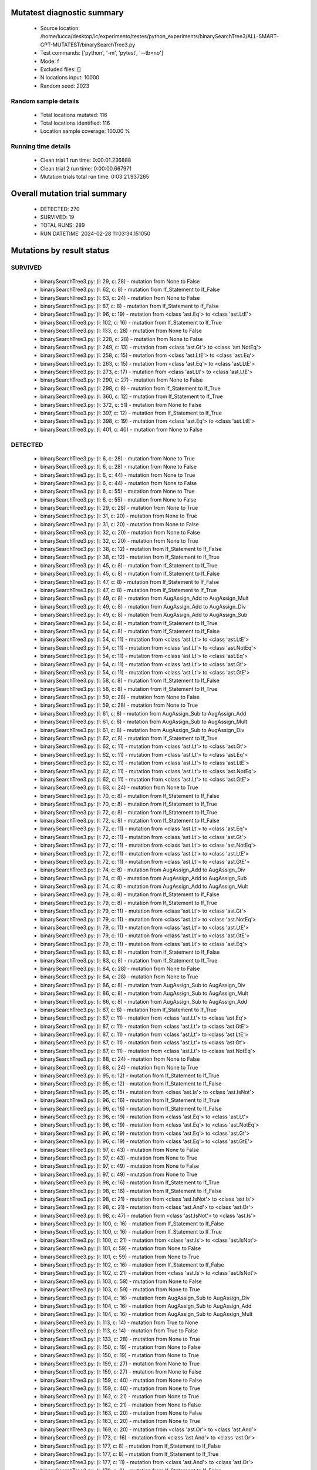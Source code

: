 Mutatest diagnostic summary
===========================
 - Source location: /home/lucca/desktop/ic/experimento/testes/python_experiments/binarySearchTree3/ALL-SMART-GPT-MUTATEST/binarySearchTree3.py
 - Test commands: ['python', '-m', 'pytest', '--tb=no']
 - Mode: f
 - Excluded files: []
 - N locations input: 10000
 - Random seed: 2023

Random sample details
---------------------
 - Total locations mutated: 116
 - Total locations identified: 116
 - Location sample coverage: 100.00 %


Running time details
--------------------
 - Clean trial 1 run time: 0:00:01.236888
 - Clean trial 2 run time: 0:00:00.667971
 - Mutation trials total run time: 0:03:21.937265

Overall mutation trial summary
==============================
 - DETECTED: 270
 - SURVIVED: 19
 - TOTAL RUNS: 289
 - RUN DATETIME: 2024-02-28 11:03:34.151050


Mutations by result status
==========================


SURVIVED
--------
 - binarySearchTree3.py: (l: 29, c: 28) - mutation from None to False
 - binarySearchTree3.py: (l: 62, c: 8) - mutation from If_Statement to If_False
 - binarySearchTree3.py: (l: 63, c: 24) - mutation from None to False
 - binarySearchTree3.py: (l: 87, c: 8) - mutation from If_Statement to If_False
 - binarySearchTree3.py: (l: 96, c: 19) - mutation from <class 'ast.Eq'> to <class 'ast.LtE'>
 - binarySearchTree3.py: (l: 102, c: 16) - mutation from If_Statement to If_True
 - binarySearchTree3.py: (l: 133, c: 28) - mutation from None to False
 - binarySearchTree3.py: (l: 228, c: 28) - mutation from None to False
 - binarySearchTree3.py: (l: 249, c: 13) - mutation from <class 'ast.Gt'> to <class 'ast.NotEq'>
 - binarySearchTree3.py: (l: 258, c: 15) - mutation from <class 'ast.LtE'> to <class 'ast.Eq'>
 - binarySearchTree3.py: (l: 263, c: 15) - mutation from <class 'ast.Eq'> to <class 'ast.LtE'>
 - binarySearchTree3.py: (l: 273, c: 17) - mutation from <class 'ast.Lt'> to <class 'ast.LtE'>
 - binarySearchTree3.py: (l: 290, c: 27) - mutation from None to False
 - binarySearchTree3.py: (l: 298, c: 8) - mutation from If_Statement to If_True
 - binarySearchTree3.py: (l: 360, c: 12) - mutation from If_Statement to If_True
 - binarySearchTree3.py: (l: 372, c: 51) - mutation from None to False
 - binarySearchTree3.py: (l: 397, c: 12) - mutation from If_Statement to If_True
 - binarySearchTree3.py: (l: 398, c: 19) - mutation from <class 'ast.Eq'> to <class 'ast.LtE'>
 - binarySearchTree3.py: (l: 401, c: 40) - mutation from None to False


DETECTED
--------
 - binarySearchTree3.py: (l: 6, c: 28) - mutation from None to True
 - binarySearchTree3.py: (l: 6, c: 28) - mutation from None to False
 - binarySearchTree3.py: (l: 6, c: 44) - mutation from None to True
 - binarySearchTree3.py: (l: 6, c: 44) - mutation from None to False
 - binarySearchTree3.py: (l: 6, c: 55) - mutation from None to True
 - binarySearchTree3.py: (l: 6, c: 55) - mutation from None to False
 - binarySearchTree3.py: (l: 29, c: 28) - mutation from None to True
 - binarySearchTree3.py: (l: 31, c: 20) - mutation from None to True
 - binarySearchTree3.py: (l: 31, c: 20) - mutation from None to False
 - binarySearchTree3.py: (l: 32, c: 20) - mutation from None to False
 - binarySearchTree3.py: (l: 32, c: 20) - mutation from None to True
 - binarySearchTree3.py: (l: 38, c: 12) - mutation from If_Statement to If_False
 - binarySearchTree3.py: (l: 38, c: 12) - mutation from If_Statement to If_True
 - binarySearchTree3.py: (l: 45, c: 8) - mutation from If_Statement to If_True
 - binarySearchTree3.py: (l: 45, c: 8) - mutation from If_Statement to If_False
 - binarySearchTree3.py: (l: 47, c: 8) - mutation from If_Statement to If_False
 - binarySearchTree3.py: (l: 47, c: 8) - mutation from If_Statement to If_True
 - binarySearchTree3.py: (l: 49, c: 8) - mutation from AugAssign_Add to AugAssign_Mult
 - binarySearchTree3.py: (l: 49, c: 8) - mutation from AugAssign_Add to AugAssign_Div
 - binarySearchTree3.py: (l: 49, c: 8) - mutation from AugAssign_Add to AugAssign_Sub
 - binarySearchTree3.py: (l: 54, c: 8) - mutation from If_Statement to If_True
 - binarySearchTree3.py: (l: 54, c: 8) - mutation from If_Statement to If_False
 - binarySearchTree3.py: (l: 54, c: 11) - mutation from <class 'ast.Lt'> to <class 'ast.LtE'>
 - binarySearchTree3.py: (l: 54, c: 11) - mutation from <class 'ast.Lt'> to <class 'ast.NotEq'>
 - binarySearchTree3.py: (l: 54, c: 11) - mutation from <class 'ast.Lt'> to <class 'ast.Eq'>
 - binarySearchTree3.py: (l: 54, c: 11) - mutation from <class 'ast.Lt'> to <class 'ast.Gt'>
 - binarySearchTree3.py: (l: 54, c: 11) - mutation from <class 'ast.Lt'> to <class 'ast.GtE'>
 - binarySearchTree3.py: (l: 58, c: 8) - mutation from If_Statement to If_False
 - binarySearchTree3.py: (l: 58, c: 8) - mutation from If_Statement to If_True
 - binarySearchTree3.py: (l: 59, c: 28) - mutation from None to False
 - binarySearchTree3.py: (l: 59, c: 28) - mutation from None to True
 - binarySearchTree3.py: (l: 61, c: 8) - mutation from AugAssign_Sub to AugAssign_Add
 - binarySearchTree3.py: (l: 61, c: 8) - mutation from AugAssign_Sub to AugAssign_Mult
 - binarySearchTree3.py: (l: 61, c: 8) - mutation from AugAssign_Sub to AugAssign_Div
 - binarySearchTree3.py: (l: 62, c: 8) - mutation from If_Statement to If_True
 - binarySearchTree3.py: (l: 62, c: 11) - mutation from <class 'ast.Lt'> to <class 'ast.Gt'>
 - binarySearchTree3.py: (l: 62, c: 11) - mutation from <class 'ast.Lt'> to <class 'ast.Eq'>
 - binarySearchTree3.py: (l: 62, c: 11) - mutation from <class 'ast.Lt'> to <class 'ast.LtE'>
 - binarySearchTree3.py: (l: 62, c: 11) - mutation from <class 'ast.Lt'> to <class 'ast.NotEq'>
 - binarySearchTree3.py: (l: 62, c: 11) - mutation from <class 'ast.Lt'> to <class 'ast.GtE'>
 - binarySearchTree3.py: (l: 63, c: 24) - mutation from None to True
 - binarySearchTree3.py: (l: 70, c: 8) - mutation from If_Statement to If_False
 - binarySearchTree3.py: (l: 70, c: 8) - mutation from If_Statement to If_True
 - binarySearchTree3.py: (l: 72, c: 8) - mutation from If_Statement to If_True
 - binarySearchTree3.py: (l: 72, c: 8) - mutation from If_Statement to If_False
 - binarySearchTree3.py: (l: 72, c: 11) - mutation from <class 'ast.Lt'> to <class 'ast.Eq'>
 - binarySearchTree3.py: (l: 72, c: 11) - mutation from <class 'ast.Lt'> to <class 'ast.Gt'>
 - binarySearchTree3.py: (l: 72, c: 11) - mutation from <class 'ast.Lt'> to <class 'ast.NotEq'>
 - binarySearchTree3.py: (l: 72, c: 11) - mutation from <class 'ast.Lt'> to <class 'ast.LtE'>
 - binarySearchTree3.py: (l: 72, c: 11) - mutation from <class 'ast.Lt'> to <class 'ast.GtE'>
 - binarySearchTree3.py: (l: 74, c: 8) - mutation from AugAssign_Add to AugAssign_Div
 - binarySearchTree3.py: (l: 74, c: 8) - mutation from AugAssign_Add to AugAssign_Sub
 - binarySearchTree3.py: (l: 74, c: 8) - mutation from AugAssign_Add to AugAssign_Mult
 - binarySearchTree3.py: (l: 79, c: 8) - mutation from If_Statement to If_False
 - binarySearchTree3.py: (l: 79, c: 8) - mutation from If_Statement to If_True
 - binarySearchTree3.py: (l: 79, c: 11) - mutation from <class 'ast.Lt'> to <class 'ast.Gt'>
 - binarySearchTree3.py: (l: 79, c: 11) - mutation from <class 'ast.Lt'> to <class 'ast.NotEq'>
 - binarySearchTree3.py: (l: 79, c: 11) - mutation from <class 'ast.Lt'> to <class 'ast.LtE'>
 - binarySearchTree3.py: (l: 79, c: 11) - mutation from <class 'ast.Lt'> to <class 'ast.GtE'>
 - binarySearchTree3.py: (l: 79, c: 11) - mutation from <class 'ast.Lt'> to <class 'ast.Eq'>
 - binarySearchTree3.py: (l: 83, c: 8) - mutation from If_Statement to If_False
 - binarySearchTree3.py: (l: 83, c: 8) - mutation from If_Statement to If_True
 - binarySearchTree3.py: (l: 84, c: 28) - mutation from None to False
 - binarySearchTree3.py: (l: 84, c: 28) - mutation from None to True
 - binarySearchTree3.py: (l: 86, c: 8) - mutation from AugAssign_Sub to AugAssign_Div
 - binarySearchTree3.py: (l: 86, c: 8) - mutation from AugAssign_Sub to AugAssign_Mult
 - binarySearchTree3.py: (l: 86, c: 8) - mutation from AugAssign_Sub to AugAssign_Add
 - binarySearchTree3.py: (l: 87, c: 8) - mutation from If_Statement to If_True
 - binarySearchTree3.py: (l: 87, c: 11) - mutation from <class 'ast.Lt'> to <class 'ast.Eq'>
 - binarySearchTree3.py: (l: 87, c: 11) - mutation from <class 'ast.Lt'> to <class 'ast.GtE'>
 - binarySearchTree3.py: (l: 87, c: 11) - mutation from <class 'ast.Lt'> to <class 'ast.LtE'>
 - binarySearchTree3.py: (l: 87, c: 11) - mutation from <class 'ast.Lt'> to <class 'ast.Gt'>
 - binarySearchTree3.py: (l: 87, c: 11) - mutation from <class 'ast.Lt'> to <class 'ast.NotEq'>
 - binarySearchTree3.py: (l: 88, c: 24) - mutation from None to False
 - binarySearchTree3.py: (l: 88, c: 24) - mutation from None to True
 - binarySearchTree3.py: (l: 95, c: 12) - mutation from If_Statement to If_True
 - binarySearchTree3.py: (l: 95, c: 12) - mutation from If_Statement to If_False
 - binarySearchTree3.py: (l: 95, c: 15) - mutation from <class 'ast.Is'> to <class 'ast.IsNot'>
 - binarySearchTree3.py: (l: 96, c: 16) - mutation from If_Statement to If_True
 - binarySearchTree3.py: (l: 96, c: 16) - mutation from If_Statement to If_False
 - binarySearchTree3.py: (l: 96, c: 19) - mutation from <class 'ast.Eq'> to <class 'ast.Lt'>
 - binarySearchTree3.py: (l: 96, c: 19) - mutation from <class 'ast.Eq'> to <class 'ast.NotEq'>
 - binarySearchTree3.py: (l: 96, c: 19) - mutation from <class 'ast.Eq'> to <class 'ast.Gt'>
 - binarySearchTree3.py: (l: 96, c: 19) - mutation from <class 'ast.Eq'> to <class 'ast.GtE'>
 - binarySearchTree3.py: (l: 97, c: 43) - mutation from None to False
 - binarySearchTree3.py: (l: 97, c: 43) - mutation from None to True
 - binarySearchTree3.py: (l: 97, c: 49) - mutation from None to False
 - binarySearchTree3.py: (l: 97, c: 49) - mutation from None to True
 - binarySearchTree3.py: (l: 98, c: 16) - mutation from If_Statement to If_True
 - binarySearchTree3.py: (l: 98, c: 16) - mutation from If_Statement to If_False
 - binarySearchTree3.py: (l: 98, c: 21) - mutation from <class 'ast.IsNot'> to <class 'ast.Is'>
 - binarySearchTree3.py: (l: 98, c: 21) - mutation from <class 'ast.And'> to <class 'ast.Or'>
 - binarySearchTree3.py: (l: 98, c: 47) - mutation from <class 'ast.IsNot'> to <class 'ast.Is'>
 - binarySearchTree3.py: (l: 100, c: 16) - mutation from If_Statement to If_False
 - binarySearchTree3.py: (l: 100, c: 16) - mutation from If_Statement to If_True
 - binarySearchTree3.py: (l: 100, c: 21) - mutation from <class 'ast.Is'> to <class 'ast.IsNot'>
 - binarySearchTree3.py: (l: 101, c: 59) - mutation from None to False
 - binarySearchTree3.py: (l: 101, c: 59) - mutation from None to True
 - binarySearchTree3.py: (l: 102, c: 16) - mutation from If_Statement to If_False
 - binarySearchTree3.py: (l: 102, c: 21) - mutation from <class 'ast.Is'> to <class 'ast.IsNot'>
 - binarySearchTree3.py: (l: 103, c: 59) - mutation from None to False
 - binarySearchTree3.py: (l: 103, c: 59) - mutation from None to True
 - binarySearchTree3.py: (l: 104, c: 16) - mutation from AugAssign_Sub to AugAssign_Div
 - binarySearchTree3.py: (l: 104, c: 16) - mutation from AugAssign_Sub to AugAssign_Add
 - binarySearchTree3.py: (l: 104, c: 16) - mutation from AugAssign_Sub to AugAssign_Mult
 - binarySearchTree3.py: (l: 113, c: 14) - mutation from True to None
 - binarySearchTree3.py: (l: 113, c: 14) - mutation from True to False
 - binarySearchTree3.py: (l: 133, c: 28) - mutation from None to True
 - binarySearchTree3.py: (l: 150, c: 19) - mutation from None to False
 - binarySearchTree3.py: (l: 150, c: 19) - mutation from None to True
 - binarySearchTree3.py: (l: 159, c: 27) - mutation from None to True
 - binarySearchTree3.py: (l: 159, c: 27) - mutation from None to False
 - binarySearchTree3.py: (l: 159, c: 40) - mutation from None to False
 - binarySearchTree3.py: (l: 159, c: 40) - mutation from None to True
 - binarySearchTree3.py: (l: 162, c: 21) - mutation from None to True
 - binarySearchTree3.py: (l: 162, c: 21) - mutation from None to False
 - binarySearchTree3.py: (l: 163, c: 20) - mutation from None to False
 - binarySearchTree3.py: (l: 163, c: 20) - mutation from None to True
 - binarySearchTree3.py: (l: 169, c: 20) - mutation from <class 'ast.Or'> to <class 'ast.And'>
 - binarySearchTree3.py: (l: 173, c: 16) - mutation from <class 'ast.And'> to <class 'ast.Or'>
 - binarySearchTree3.py: (l: 177, c: 8) - mutation from If_Statement to If_False
 - binarySearchTree3.py: (l: 177, c: 8) - mutation from If_Statement to If_True
 - binarySearchTree3.py: (l: 177, c: 11) - mutation from <class 'ast.And'> to <class 'ast.Or'>
 - binarySearchTree3.py: (l: 179, c: 8) - mutation from If_Statement to If_False
 - binarySearchTree3.py: (l: 179, c: 8) - mutation from If_Statement to If_True
 - binarySearchTree3.py: (l: 179, c: 11) - mutation from <class 'ast.And'> to <class 'ast.Or'>
 - binarySearchTree3.py: (l: 184, c: 8) - mutation from If_Statement to If_False
 - binarySearchTree3.py: (l: 184, c: 8) - mutation from If_Statement to If_True
 - binarySearchTree3.py: (l: 185, c: 29) - mutation from <class 'ast.Eq'> to <class 'ast.GtE'>
 - binarySearchTree3.py: (l: 185, c: 29) - mutation from <class 'ast.Eq'> to <class 'ast.LtE'>
 - binarySearchTree3.py: (l: 185, c: 29) - mutation from <class 'ast.Eq'> to <class 'ast.NotEq'>
 - binarySearchTree3.py: (l: 185, c: 29) - mutation from <class 'ast.Eq'> to <class 'ast.Gt'>
 - binarySearchTree3.py: (l: 185, c: 29) - mutation from <class 'ast.Eq'> to <class 'ast.Lt'>
 - binarySearchTree3.py: (l: 228, c: 28) - mutation from None to True
 - binarySearchTree3.py: (l: 231, c: 20) - mutation from None to False
 - binarySearchTree3.py: (l: 231, c: 20) - mutation from None to True
 - binarySearchTree3.py: (l: 233, c: 8) - mutation from If_Statement to If_False
 - binarySearchTree3.py: (l: 233, c: 8) - mutation from If_Statement to If_True
 - binarySearchTree3.py: (l: 239, c: 8) - mutation from If_Statement to If_False
 - binarySearchTree3.py: (l: 239, c: 8) - mutation from If_Statement to If_True
 - binarySearchTree3.py: (l: 241, c: 12) - mutation from AugAssign_Add to AugAssign_Mult
 - binarySearchTree3.py: (l: 241, c: 12) - mutation from AugAssign_Add to AugAssign_Sub
 - binarySearchTree3.py: (l: 241, c: 12) - mutation from AugAssign_Add to AugAssign_Div
 - binarySearchTree3.py: (l: 247, c: 8) - mutation from If_Statement to If_True
 - binarySearchTree3.py: (l: 247, c: 8) - mutation from If_Statement to If_False
 - binarySearchTree3.py: (l: 247, c: 11) - mutation from <class 'ast.Lt'> to <class 'ast.LtE'>
 - binarySearchTree3.py: (l: 247, c: 11) - mutation from <class 'ast.Lt'> to <class 'ast.Eq'>
 - binarySearchTree3.py: (l: 247, c: 11) - mutation from <class 'ast.Lt'> to <class 'ast.Gt'>
 - binarySearchTree3.py: (l: 247, c: 11) - mutation from <class 'ast.Lt'> to <class 'ast.NotEq'>
 - binarySearchTree3.py: (l: 247, c: 11) - mutation from <class 'ast.Lt'> to <class 'ast.GtE'>
 - binarySearchTree3.py: (l: 249, c: 8) - mutation from If_Statement to If_True
 - binarySearchTree3.py: (l: 249, c: 8) - mutation from If_Statement to If_False
 - binarySearchTree3.py: (l: 249, c: 13) - mutation from <class 'ast.Gt'> to <class 'ast.GtE'>
 - binarySearchTree3.py: (l: 249, c: 13) - mutation from <class 'ast.Gt'> to <class 'ast.LtE'>
 - binarySearchTree3.py: (l: 249, c: 13) - mutation from <class 'ast.Gt'> to <class 'ast.Eq'>
 - binarySearchTree3.py: (l: 249, c: 13) - mutation from <class 'ast.Gt'> to <class 'ast.Lt'>
 - binarySearchTree3.py: (l: 256, c: 8) - mutation from If_Statement to If_False
 - binarySearchTree3.py: (l: 256, c: 8) - mutation from If_Statement to If_True
 - binarySearchTree3.py: (l: 258, c: 12) - mutation from If_Statement to If_True
 - binarySearchTree3.py: (l: 258, c: 12) - mutation from If_Statement to If_False
 - binarySearchTree3.py: (l: 258, c: 15) - mutation from <class 'ast.LtE'> to <class 'ast.Gt'>
 - binarySearchTree3.py: (l: 258, c: 15) - mutation from <class 'ast.LtE'> to <class 'ast.Lt'>
 - binarySearchTree3.py: (l: 258, c: 15) - mutation from <class 'ast.LtE'> to <class 'ast.GtE'>
 - binarySearchTree3.py: (l: 258, c: 15) - mutation from <class 'ast.LtE'> to <class 'ast.NotEq'>
 - binarySearchTree3.py: (l: 259, c: 16) - mutation from AugAssign_Add to AugAssign_Div
 - binarySearchTree3.py: (l: 259, c: 16) - mutation from AugAssign_Add to AugAssign_Mult
 - binarySearchTree3.py: (l: 259, c: 16) - mutation from AugAssign_Add to AugAssign_Sub
 - binarySearchTree3.py: (l: 262, c: 12) - mutation from AugAssign_Add to AugAssign_Div
 - binarySearchTree3.py: (l: 262, c: 12) - mutation from AugAssign_Add to AugAssign_Sub
 - binarySearchTree3.py: (l: 262, c: 12) - mutation from AugAssign_Add to AugAssign_Mult
 - binarySearchTree3.py: (l: 263, c: 12) - mutation from If_Statement to If_True
 - binarySearchTree3.py: (l: 263, c: 12) - mutation from If_Statement to If_False
 - binarySearchTree3.py: (l: 263, c: 15) - mutation from <class 'ast.Eq'> to <class 'ast.GtE'>
 - binarySearchTree3.py: (l: 263, c: 15) - mutation from <class 'ast.Eq'> to <class 'ast.NotEq'>
 - binarySearchTree3.py: (l: 263, c: 15) - mutation from <class 'ast.Eq'> to <class 'ast.Lt'>
 - binarySearchTree3.py: (l: 263, c: 15) - mutation from <class 'ast.Eq'> to <class 'ast.Gt'>
 - binarySearchTree3.py: (l: 264, c: 16) - mutation from AugAssign_Add to AugAssign_Sub
 - binarySearchTree3.py: (l: 264, c: 16) - mutation from AugAssign_Add to AugAssign_Mult
 - binarySearchTree3.py: (l: 264, c: 16) - mutation from AugAssign_Add to AugAssign_Div
 - binarySearchTree3.py: (l: 271, c: 12) - mutation from If_Statement to If_True
 - binarySearchTree3.py: (l: 271, c: 12) - mutation from If_Statement to If_False
 - binarySearchTree3.py: (l: 271, c: 15) - mutation from <class 'ast.Eq'> to <class 'ast.GtE'>
 - binarySearchTree3.py: (l: 271, c: 15) - mutation from <class 'ast.Eq'> to <class 'ast.Lt'>
 - binarySearchTree3.py: (l: 271, c: 15) - mutation from <class 'ast.Eq'> to <class 'ast.LtE'>
 - binarySearchTree3.py: (l: 271, c: 15) - mutation from <class 'ast.Eq'> to <class 'ast.Gt'>
 - binarySearchTree3.py: (l: 271, c: 15) - mutation from <class 'ast.Eq'> to <class 'ast.NotEq'>
 - binarySearchTree3.py: (l: 273, c: 12) - mutation from If_Statement to If_False
 - binarySearchTree3.py: (l: 273, c: 12) - mutation from If_Statement to If_True
 - binarySearchTree3.py: (l: 273, c: 17) - mutation from <class 'ast.Lt'> to <class 'ast.GtE'>
 - binarySearchTree3.py: (l: 273, c: 17) - mutation from <class 'ast.Lt'> to <class 'ast.NotEq'>
 - binarySearchTree3.py: (l: 273, c: 17) - mutation from <class 'ast.Lt'> to <class 'ast.Eq'>
 - binarySearchTree3.py: (l: 273, c: 17) - mutation from <class 'ast.Lt'> to <class 'ast.Gt'>
 - binarySearchTree3.py: (l: 288, c: 15) - mutation from <class 'ast.IsNot'> to <class 'ast.Is'>
 - binarySearchTree3.py: (l: 288, c: 39) - mutation from None to False
 - binarySearchTree3.py: (l: 288, c: 39) - mutation from None to True
 - binarySearchTree3.py: (l: 290, c: 27) - mutation from None to True
 - binarySearchTree3.py: (l: 298, c: 8) - mutation from If_Statement to If_False
 - binarySearchTree3.py: (l: 300, c: 12) - mutation from If_Statement to If_True
 - binarySearchTree3.py: (l: 300, c: 12) - mutation from If_Statement to If_False
 - binarySearchTree3.py: (l: 306, c: 15) - mutation from <class 'ast.Sub'> to <class 'ast.Pow'>
 - binarySearchTree3.py: (l: 306, c: 15) - mutation from <class 'ast.Sub'> to <class 'ast.Mult'>
 - binarySearchTree3.py: (l: 306, c: 15) - mutation from <class 'ast.Sub'> to <class 'ast.Add'>
 - binarySearchTree3.py: (l: 306, c: 15) - mutation from <class 'ast.Sub'> to <class 'ast.Div'>
 - binarySearchTree3.py: (l: 306, c: 15) - mutation from <class 'ast.Sub'> to <class 'ast.Mod'>
 - binarySearchTree3.py: (l: 306, c: 15) - mutation from <class 'ast.Sub'> to <class 'ast.FloorDiv'>
 - binarySearchTree3.py: (l: 310, c: 8) - mutation from If_Statement to If_False
 - binarySearchTree3.py: (l: 310, c: 8) - mutation from If_Statement to If_True
 - binarySearchTree3.py: (l: 310, c: 11) - mutation from <class 'ast.Eq'> to <class 'ast.NotEq'>
 - binarySearchTree3.py: (l: 310, c: 11) - mutation from <class 'ast.Eq'> to <class 'ast.LtE'>
 - binarySearchTree3.py: (l: 310, c: 11) - mutation from <class 'ast.Eq'> to <class 'ast.Gt'>
 - binarySearchTree3.py: (l: 310, c: 11) - mutation from <class 'ast.Eq'> to <class 'ast.GtE'>
 - binarySearchTree3.py: (l: 310, c: 11) - mutation from <class 'ast.Eq'> to <class 'ast.Lt'>
 - binarySearchTree3.py: (l: 313, c: 8) - mutation from If_Statement to If_False
 - binarySearchTree3.py: (l: 313, c: 8) - mutation from If_Statement to If_True
 - binarySearchTree3.py: (l: 325, c: 8) - mutation from If_Statement to If_False
 - binarySearchTree3.py: (l: 325, c: 8) - mutation from If_Statement to If_True
 - binarySearchTree3.py: (l: 325, c: 11) - mutation from <class 'ast.Eq'> to <class 'ast.Lt'>
 - binarySearchTree3.py: (l: 325, c: 11) - mutation from <class 'ast.Eq'> to <class 'ast.NotEq'>
 - binarySearchTree3.py: (l: 325, c: 11) - mutation from <class 'ast.Eq'> to <class 'ast.GtE'>
 - binarySearchTree3.py: (l: 325, c: 11) - mutation from <class 'ast.Eq'> to <class 'ast.Gt'>
 - binarySearchTree3.py: (l: 325, c: 11) - mutation from <class 'ast.Eq'> to <class 'ast.LtE'>
 - binarySearchTree3.py: (l: 328, c: 8) - mutation from If_Statement to If_True
 - binarySearchTree3.py: (l: 328, c: 8) - mutation from If_Statement to If_False
 - binarySearchTree3.py: (l: 339, c: 8) - mutation from If_Statement to If_True
 - binarySearchTree3.py: (l: 339, c: 8) - mutation from If_Statement to If_False
 - binarySearchTree3.py: (l: 339, c: 11) - mutation from <class 'ast.Eq'> to <class 'ast.Gt'>
 - binarySearchTree3.py: (l: 339, c: 11) - mutation from <class 'ast.Eq'> to <class 'ast.NotEq'>
 - binarySearchTree3.py: (l: 339, c: 11) - mutation from <class 'ast.Eq'> to <class 'ast.LtE'>
 - binarySearchTree3.py: (l: 339, c: 11) - mutation from <class 'ast.Eq'> to <class 'ast.GtE'>
 - binarySearchTree3.py: (l: 339, c: 11) - mutation from <class 'ast.Eq'> to <class 'ast.Lt'>
 - binarySearchTree3.py: (l: 342, c: 8) - mutation from If_Statement to If_True
 - binarySearchTree3.py: (l: 342, c: 8) - mutation from If_Statement to If_False
 - binarySearchTree3.py: (l: 358, c: 12) - mutation from If_Statement to If_False
 - binarySearchTree3.py: (l: 358, c: 12) - mutation from If_Statement to If_True
 - binarySearchTree3.py: (l: 360, c: 12) - mutation from If_Statement to If_False
 - binarySearchTree3.py: (l: 365, c: 8) - mutation from If_Statement to If_True
 - binarySearchTree3.py: (l: 365, c: 8) - mutation from If_Statement to If_False
 - binarySearchTree3.py: (l: 365, c: 11) - mutation from <class 'ast.Lt'> to <class 'ast.Gt'>
 - binarySearchTree3.py: (l: 365, c: 11) - mutation from <class 'ast.Lt'> to <class 'ast.Eq'>
 - binarySearchTree3.py: (l: 365, c: 11) - mutation from <class 'ast.Lt'> to <class 'ast.LtE'>
 - binarySearchTree3.py: (l: 365, c: 11) - mutation from <class 'ast.Lt'> to <class 'ast.GtE'>
 - binarySearchTree3.py: (l: 365, c: 11) - mutation from <class 'ast.Lt'> to <class 'ast.NotEq'>
 - binarySearchTree3.py: (l: 365, c: 11) - mutation from <class 'ast.Or'> to <class 'ast.And'>
 - binarySearchTree3.py: (l: 370, c: 8) - mutation from If_Statement to If_True
 - binarySearchTree3.py: (l: 370, c: 8) - mutation from If_Statement to If_False
 - binarySearchTree3.py: (l: 371, c: 12) - mutation from If_Statement to If_False
 - binarySearchTree3.py: (l: 371, c: 12) - mutation from If_Statement to If_True
 - binarySearchTree3.py: (l: 372, c: 51) - mutation from None to True
 - binarySearchTree3.py: (l: 374, c: 28) - mutation from None to True
 - binarySearchTree3.py: (l: 374, c: 28) - mutation from None to False
 - binarySearchTree3.py: (l: 376, c: 8) - mutation from If_Statement to If_True
 - binarySearchTree3.py: (l: 376, c: 8) - mutation from If_Statement to If_False
 - binarySearchTree3.py: (l: 378, c: 12) - mutation from AugAssign_Add to AugAssign_Div
 - binarySearchTree3.py: (l: 378, c: 12) - mutation from AugAssign_Add to AugAssign_Mult
 - binarySearchTree3.py: (l: 378, c: 12) - mutation from AugAssign_Add to AugAssign_Sub
 - binarySearchTree3.py: (l: 384, c: 12) - mutation from If_Statement to If_True
 - binarySearchTree3.py: (l: 384, c: 12) - mutation from If_Statement to If_False
 - binarySearchTree3.py: (l: 390, c: 8) - mutation from AugAssign_Sub to AugAssign_Mult
 - binarySearchTree3.py: (l: 390, c: 8) - mutation from AugAssign_Sub to AugAssign_Add
 - binarySearchTree3.py: (l: 390, c: 8) - mutation from AugAssign_Sub to AugAssign_Div
 - binarySearchTree3.py: (l: 394, c: 8) - mutation from If_Statement to If_False
 - binarySearchTree3.py: (l: 394, c: 8) - mutation from If_Statement to If_True
 - binarySearchTree3.py: (l: 397, c: 12) - mutation from If_Statement to If_False
 - binarySearchTree3.py: (l: 398, c: 16) - mutation from If_Statement to If_True
 - binarySearchTree3.py: (l: 398, c: 16) - mutation from If_Statement to If_False
 - binarySearchTree3.py: (l: 398, c: 19) - mutation from <class 'ast.Eq'> to <class 'ast.Lt'>
 - binarySearchTree3.py: (l: 398, c: 19) - mutation from <class 'ast.Eq'> to <class 'ast.GtE'>
 - binarySearchTree3.py: (l: 398, c: 19) - mutation from <class 'ast.Eq'> to <class 'ast.NotEq'>
 - binarySearchTree3.py: (l: 398, c: 19) - mutation from <class 'ast.Eq'> to <class 'ast.Gt'>
 - binarySearchTree3.py: (l: 401, c: 40) - mutation from None to True